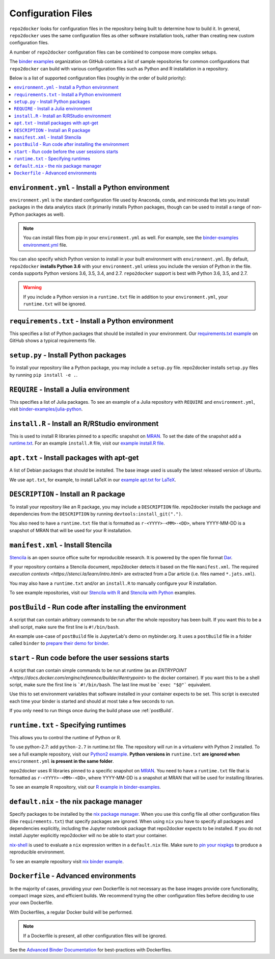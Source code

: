 .. _config-files:

===================
Configuration Files
===================

``repo2docker`` looks for configuration files in the repository being built
to determine how to build it. In general, ``repo2docker`` uses the same
configuration files as other software installation tools,
rather than creating new custom configuration files.

A number of ``repo2docker`` configuration files can be combined to compose more
complex setups.

The `binder examples <https://github.com/binder-examples>`_ organization on
GitHub contains a list of sample repositories for common configurations
that ``repo2docker`` can build with various configuration files such as
Python and R installation in a repository.

Below is a list of supported configuration files (roughly in the order of build priority):

.. contents::
   :local:
   :depth: 1

.. _environment-yml:

``environment.yml`` - Install a Python environment
==================================================

``environment.yml`` is the standard configuration file used by Anaconda, conda,
and miniconda that lets you install packages in the data analytics stack (it
primarily installs Python packages, though can be used to install a range of
non-Python packages as well).

.. note::

   You can install files from pip in your ``environment.yml`` as well.
   For example, see the `binder-examples environment.yml
   <https://github.com/binder-examples/python-conda_pip/blob/master/environment.yml>`_
   file.

You can also specify which Python version to install in your built environment
with ``environment.yml``. By default, ``repo2docker`` **installs
Python 3.6** with your ``environment.yml`` unless you include the version of
Python in the file.  ``conda`` supports Python versions 3.6, 3.5, 3.4, and 2.7.
``repo2docker`` support is best with Python 3.6, 3.5, and 2.7.

.. warning::
   If you include a Python version in a ``runtime.txt`` file in addition to your
   ``environment.yml``, your ``runtime.txt`` will be ignored.


``requirements.txt`` - Install a Python environment
===================================================

This specifies a list of Python packages that should be installed in your
environment. Our
`requirements.txt example <https://github.com/binder-examples/requirements/blob/master/requirements.txt>`_
on GitHub shows a typical requirements file.


``setup.py`` - Install Python packages
======================================

To install your repository like a Python package, you may include a
``setup.py`` file. repo2docker installs ``setup.py`` files by running
``pip install -e .``.


``REQUIRE`` - Install a Julia environment
=========================================

This specifies a list of Julia packages. To see an example of a
Julia repository with ``REQUIRE`` and ``environment.yml``,
visit `binder-examples/julia-python <https://github.com/binder-examples/julia-python>`_.


``install.R`` - Install an R/RStudio environment
================================================

This is used to install R libraries pinned to a specific snapshot on
`MRAN <https://mran.microsoft.com/documents/rro/reproducibility>`_.
To set the date of the snapshot add a runtime.txt_.
For an example ``install.R`` file, visit our `example install.R file <https://github.com/binder-examples/r/blob/master/install.R>`_.


``apt.txt`` - Install packages with apt-get
===========================================

A list of Debian packages that should be installed. The base image used is usually the latest released
version of Ubuntu.

We use ``apt.txt``, for example, to install LaTeX in our
`example apt.txt for LaTeX <https://github.com/binder-examples/latex/blob/master/apt.txt>`_.


``DESCRIPTION`` - Install an R package
======================================

To install your repository like an R package, you may include a
``DESCRIPTION`` file. repo2docker installs the package and dependencies
from the ``DESCRIPTION`` by running ``devtools:install_git(".")``.

You also need to have a ``runtime.txt`` file that is formatted as
``r-<YYYY>-<MM>-<DD>``, where YYYY-MM-DD is a snapshot of MRAN that will be
used for your R installation.

``manifest.xml`` - Install Stencila
===================================

`Stencila <https://stenci.la/>`_ is an open source office suite for reproducible research.
It is powered by the open file format `Dar <https://github.com/substance/dar>`_.

If your repository contains a Stencila document, repo2docker detects it based on the file ``manifest.xml``.
The required `execution contexts <https://stenci.la/learn/intro.html>` are extracted from a Dar article (i.e.
files named ``*.jats.xml``).

You may also have a ``runtime.txt`` and/or an ``install.R`` to manually configure your R installation.

To see example repositories, visit our
`Stencila with R <https://github.com/binder-examples/stencila-r/>`_ and 
`Stencila with Python <https://github.com/binder-examples/stencila-py>`_ examples.

.. _postBuild:

``postBuild`` - Run code after installing the environment
=========================================================

A script that can contain arbitrary commands to be run after the whole repository has been built. If you
want this to be a shell script, make sure the first line is ``#!/bin/bash``.

An example use-case of ``postBuild`` file is JupyterLab's demo on mybinder.org.
It uses a ``postBuild`` file in a folder called ``binder`` to `prepare
their demo for binder <https://github.com/jupyterlab/jupyterlab-demo/blob/master/binder/postBuild>`_.


.. _start:

``start`` - Run code before the user sessions starts
====================================================

A script that can contain simple commands to be run at runtime (as an
`ENTRYPOINT <https://docs.docker.com/engine/reference/builder/#entrypoint>`
to the docker container). If you want this to be a shell script, make sure the
first line is ```#!/bin/bash``. The last line must be ```exec "$@"```
equivalent.

Use this to set environment variables that software installed in your container
expects to be set. This script is executed each time your binder is started and
should at most take a few seconds to run.

If you only need to run things once during the build phase use :ref:`postBuild`.


.. TODO: Discuss runtime limits, best practices, etc.
   Also, point to an example.

.. _runtime.txt:

``runtime.txt`` - Specifying runtimes
=====================================

This allows you to control the runtime of Python or R.

To use python-2.7: add ``python-2.7`` in runtime.txt file.
The repository will run in a virtualenv with
Python 2 installed. To see a full example repository, visit our
`Python2 example <https://github.com/binder-examples/python2_runtime/blob/master/runtime.txt>`_.
**Python versions in** ``runtime.txt`` **are ignored when** ``environment.yml`` **is
present in the same folder**.

repo2docker uses R libraries pinned to a specific snapshot on
`MRAN <https://mran.microsoft.com/documents/rro/reproducibility>`_.
You need to have a ``runtime.txt`` file that is formatted as
``r-<YYYY>-<MM>-<DD>``, where YYYY-MM-DD is a snapshot at MRAN that will be
used for installing libraries.

To see an example R repository, visit our `R
example in binder-examples <https://github.com/binder-examples/r/blob/master/runtime.txt>`_.

.. _default.nix:

``default.nix`` - the nix package manager
=========================================

Specify packages to be installed by the `nix package manager <https://github.com/NixOS/nixpkgs>`_.
When you use this config file all other configuration files (like ``requirements.txt``)
that specify packages are ignored. When using ``nix`` you have to specify all
packages and dependencies explicitly, including the Jupyter notebook package that
repo2docker expects to be installed. If you do not install Jupyter explicitly
repo2docker will no be able to start your container.

`nix-shell <https://nixos.org/nix/manual/#sec-nix-shell>`_ is used to evaluate
a ``nix`` expression written in a ``default.nix`` file. Make sure to
`pin your nixpkgs <https://discourse.nixos.org/t/nixops-pinning-nixpkgs/734>`_
to produce a reproducible environment.

To see an example repository visit
`nix binder example <https://github.com/binder-examples/nix>`_.


``Dockerfile`` - Advanced environments
======================================

In the majority of cases, providing your own Dockerfile is not necessary as the base
images provide core functionality, compact image sizes, and efficient builds. We recommend
trying the other configuration files before deciding to use your own Dockerfile.

With Dockerfiles, a regular Docker build will be performed.

.. note::
    If a Dockerfile is present, all other configuration files will be ignored.

See the `Advanced Binder Documentation <https://mybinder.readthedocs.io/en/latest/tutorials/dockerfile.html>`_ for
best-practices with Dockerfiles.
